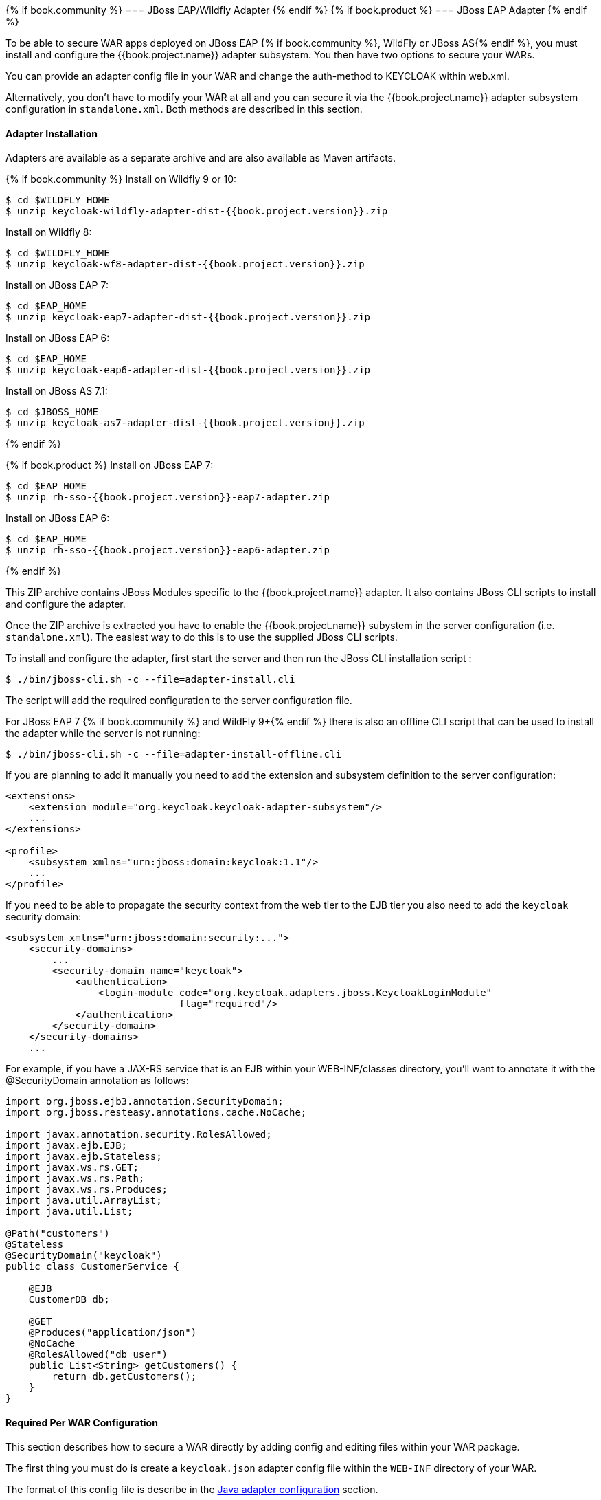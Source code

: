 
[[_jboss_adapter]]
{% if book.community %}
=== JBoss EAP/Wildfly Adapter
{% endif %}
{% if book.product %}
=== JBoss EAP Adapter
{% endif %}

To be able to secure WAR apps deployed on JBoss EAP {% if book.community %}, WildFly or JBoss AS{% endif %}, you must install and configure the
{{book.project.name}} adapter subsystem. You then have two options to secure your WARs.

You can provide an adapter config file in your WAR and change the auth-method to KEYCLOAK within web.xml.

Alternatively, you don't have to modify your WAR at all and you can secure it via the {{book.project.name}} adapter subsystem configuration in `standalone.xml`.
Both methods are described in this section.

[[_jboss_adapter_installation]]
==== Adapter Installation

Adapters are available as a separate archive and are also available as Maven artifacts.

{% if book.community %}
Install on Wildfly 9 or 10:

[source, subs="attributes"]
----
$ cd $WILDFLY_HOME
$ unzip keycloak-wildfly-adapter-dist-{{book.project.version}}.zip
----

Install on Wildfly 8:

[source, subs="attributes"]
----
$ cd $WILDFLY_HOME
$ unzip keycloak-wf8-adapter-dist-{{book.project.version}}.zip
----

Install on JBoss EAP 7:

[source, subs="attributes"]
----
$ cd $EAP_HOME
$ unzip keycloak-eap7-adapter-dist-{{book.project.version}}.zip
----

Install on JBoss EAP 6:

[source, subs="attributes"]
----
$ cd $EAP_HOME
$ unzip keycloak-eap6-adapter-dist-{{book.project.version}}.zip
----

Install on JBoss AS 7.1:

[source, subs="attributes"]
----
$ cd $JBOSS_HOME
$ unzip keycloak-as7-adapter-dist-{{book.project.version}}.zip
----
{% endif %}

{% if book.product %}
Install on JBoss EAP 7:

[source, subs="attributes"]
----
$ cd $EAP_HOME
$ unzip rh-sso-{{book.project.version}}-eap7-adapter.zip
----

Install on JBoss EAP 6:

[source, subs="attributes"]
----
$ cd $EAP_HOME
$ unzip rh-sso-{{book.project.version}}-eap6-adapter.zip
----
{% endif %}

This ZIP archive contains JBoss Modules specific to the {{book.project.name}} adapter. It also contains JBoss CLI scripts to install and configure the adapter.

Once the ZIP archive is extracted you have to enable the {{book.project.name}} subystem in the server configuration (i.e. `standalone.xml`). The easiest way to
do this is to use the supplied JBoss CLI scripts.

To install and configure the adapter, first start the server and then run the JBoss CLI installation script :

[source]
----
$ ./bin/jboss-cli.sh -c --file=adapter-install.cli
----

The script will add the required configuration to the server configuration file.

For JBoss EAP 7 {% if book.community %} and WildFly 9+{% endif %} there is also an offline CLI script that can be used to install the adapter while the server
is not running:

[source]
----
$ ./bin/jboss-cli.sh -c --file=adapter-install-offline.cli
----    

If you are planning to add it manually you need to add the extension and subsystem definition to the server configuration:

[source,xml]
----
<extensions>
    <extension module="org.keycloak.keycloak-adapter-subsystem"/>
    ...
</extensions>

<profile>
    <subsystem xmlns="urn:jboss:domain:keycloak:1.1"/>
    ...
</profile>
----

If you need to be able to propagate the security context from the web tier to the EJB tier you also need to add the `keycloak` security domain:

[source,xml]
----
<subsystem xmlns="urn:jboss:domain:security:...">
    <security-domains>
        ...
        <security-domain name="keycloak">
            <authentication>
                <login-module code="org.keycloak.adapters.jboss.KeycloakLoginModule"
                              flag="required"/>
            </authentication>
        </security-domain>
    </security-domains>
    ...
----

For example, if you have a JAX-RS service that is an EJB within your WEB-INF/classes directory, you'll want to annotate it with the @SecurityDomain annotation as follows: 

[source]
----

import org.jboss.ejb3.annotation.SecurityDomain;
import org.jboss.resteasy.annotations.cache.NoCache;

import javax.annotation.security.RolesAllowed;
import javax.ejb.EJB;
import javax.ejb.Stateless;
import javax.ws.rs.GET;
import javax.ws.rs.Path;
import javax.ws.rs.Produces;
import java.util.ArrayList;
import java.util.List;

@Path("customers")
@Stateless
@SecurityDomain("keycloak")
public class CustomerService {

    @EJB
    CustomerDB db;

    @GET
    @Produces("application/json")
    @NoCache
    @RolesAllowed("db_user")
    public List<String> getCustomers() {
        return db.getCustomers();
    }
}
----

==== Required Per WAR Configuration

This section describes how to secure a WAR directly by adding config and editing files within your WAR package. 

The first thing you must do is create a `keycloak.json` adapter config file within the `WEB-INF` directory of your WAR.

The format of this config file is describe in the <<fake/../java-adapter-config.adoc#_java_adapter_config,Java adapter configuration>> section.

Next you must set the `auth-method` to `KEYCLOAK` in `web.xml`.
You also have to use standard servlet security to specify role-base constraints on your URLs.

Here's an example:

[source,xml]
----

<web-app xmlns="http://java.sun.com/xml/ns/javaee"
      xmlns:xsi="http://www.w3.org/2001/XMLSchema-instance"
      xsi:schemaLocation="http://java.sun.com/xml/ns/javaee http://java.sun.com/xml/ns/javaee/web-app_3_0.xsd"
      version="3.0">

    <module-name>application</module-name>

    <security-constraint>
        <web-resource-collection>
            <web-resource-name>Admins</web-resource-name>
            <url-pattern>/admin/*</url-pattern>
        </web-resource-collection>
        <auth-constraint>
            <role-name>admin</role-name>
        </auth-constraint>
        <user-data-constraint>
            <transport-guarantee>CONFIDENTIAL</transport-guarantee>
        </user-data-constraint>
    </security-constraint>
    <security-constraint>
        <web-resource-collection>
            <web-resource-name>Customers</web-resource-name>
            <url-pattern>/customers/*</url-pattern>
        </web-resource-collection>
        <auth-constraint>
            <role-name>user</role-name>
        </auth-constraint>
        <user-data-constraint>
            <transport-guarantee>CONFIDENTIAL</transport-guarantee>
        </user-data-constraint>
    </security-constraint>

    <login-config>
        <auth-method>KEYCLOAK</auth-method>
        <realm-name>this is ignored currently</realm-name>
    </login-config>

    <security-role>
        <role-name>admin</role-name>
    </security-role>
    <security-role>
        <role-name>user</role-name>
    </security-role>
</web-app>
----        

==== Securing WARs via Adapter Subsystem

You do not have to modify your WAR to secure it with {{book.project.name}}. Instead you can externally secure it via the {{book.project.name}} Adapter Subsystem.
While you don't have to specify KEYCLOAK as an `auth-method`, you still have to define the `security-constraints` in `web.xml`.
You do not, however, have to create a `WEB-INF/keycloak.json` file.
This metadata is instead defined within server configuration (i.e. `standalone.xml`) in the {{book.project.name}} subsystem definition.

[source,xml]
----
<extensions>
  <extension module="org.keycloak.keycloak-adapter-subsystem"/>
</extensions>

<profile>
  <subsystem xmlns="urn:jboss:domain:keycloak:1.1">
     <secure-deployment name="WAR MODULE NAME.war">
        <realm>demo</realm>
        <realm-public-key>MIGfMA0GCSqGSIb3DQEBAQUAA</realm-public-key>
        <auth-server-url>http://localhost:8081/auth</auth-server-url>
        <ssl-required>external</ssl-required>
        <resource>customer-portal</resource>
        <credential name="secret">password</credential>
     </secure-deployment>
  </subsystem>
</profile>
----

The `secure-deployment` `name` attribute identifies the WAR you want to secure.
Its value is the `module-name` defined in `web.xml` with `.war` appended.

The rest of the configuration corresponds pretty much one to one with the `keycloak.json` configuration options defined in <<fake/../java-adapter-config.adoc#_java_adapter_config,Java adapter configuration>>.

The exception is the `credential` element. 

To make it easier for you, you can go to the {{book.project.name}} Administration Console and go to the Application/Installation tab of the application this WAR is aligned with.
It provides an example XML file you can cut and paste. 

There is an additional convenience format for this XML if you have multiple WARs you are deployment that are secured by the same domain.
This format allows you to define common configuration items in one place under the `realm` element. 

[source,xml]
----
<subsystem xmlns="urn:jboss:domain:keycloak:1.1">
    <realm name="demo">
        <realm-public-key>MIGfMA0GCSqGSIb3DQEBA...</realm-public-key>
        <auth-server-url>http://localhost:8080/auth</auth-server-url>
        <ssl-required>external</ssl-required>
    </realm>
    <secure-deployment name="customer-portal.war">
        <realm>demo</realm>
        <resource>customer-portal</resource>
        <credential name="secret">password</credential>
    </secure-deployment>
    <secure-deployment name="product-portal.war">
        <realm>demo</realm>
        <resource>product-portal</resource>
        <credential name="secret">password</credential>
    </secure-deployment>
    <secure-deployment name="database.war">
        <realm>demo</realm>
        <resource>database-service</resource>
        <bearer-only>true</bearer-only>
    </secure-deployment>
</subsystem>
----        
